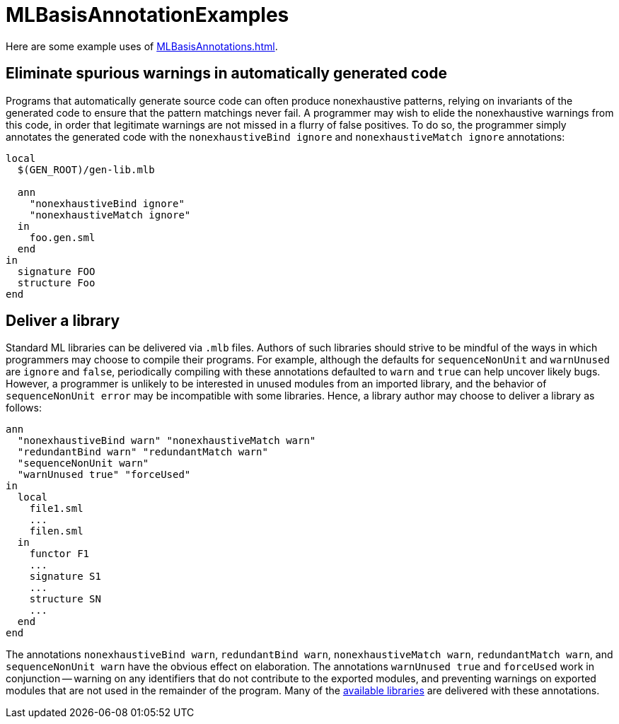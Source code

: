 = MLBasisAnnotationExamples

Here are some example uses of <<MLBasisAnnotations#>>.

== Eliminate spurious warnings in automatically generated code

Programs that automatically generate source code can often produce
nonexhaustive patterns, relying on invariants of the generated code to
ensure that the pattern matchings never fail.  A programmer may wish
to elide the nonexhaustive warnings from this code, in order that
legitimate warnings are not missed in a flurry of false positives.  To
do so, the programmer simply annotates the generated code with the
`nonexhaustiveBind ignore` and `nonexhaustiveMatch ignore`
annotations:

----
local
  $(GEN_ROOT)/gen-lib.mlb

  ann
    "nonexhaustiveBind ignore"
    "nonexhaustiveMatch ignore"
  in
    foo.gen.sml
  end
in
  signature FOO
  structure Foo
end
----


== Deliver a library

Standard ML libraries can be delivered via `.mlb` files.  Authors of
such libraries should strive to be mindful of the ways in which
programmers may choose to compile their programs.  For example,
although the defaults for `sequenceNonUnit` and `warnUnused` are
`ignore` and `false`, periodically compiling with these annotations
defaulted to `warn` and `true` can help uncover likely bugs.  However,
a programmer is unlikely to be interested in unused modules from an
imported library, and the behavior of `sequenceNonUnit error` may be
incompatible with some libraries.  Hence, a library author may choose
to deliver a library as follows:

----
ann
  "nonexhaustiveBind warn" "nonexhaustiveMatch warn"
  "redundantBind warn" "redundantMatch warn"
  "sequenceNonUnit warn"
  "warnUnused true" "forceUsed"
in
  local
    file1.sml
    ...
    filen.sml
  in
    functor F1
    ...
    signature S1
    ...
    structure SN
    ...
  end
end
----

The annotations `nonexhaustiveBind warn`, `redundantBind warn`,
`nonexhaustiveMatch warn`, `redundantMatch warn`, and `sequenceNonUnit
warn` have the obvious effect on elaboration.  The annotations
`warnUnused true` and `forceUsed` work in conjunction -- warning on
any identifiers that do not contribute to the exported modules, and
preventing warnings on exported modules that are not used in the
remainder of the program.  Many of the
<<MLBasisAvailableLibraries#,available libraries>> are delivered with
these annotations.
